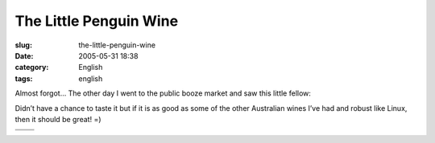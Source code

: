 The Little Penguin Wine
#######################
:slug: the-little-penguin-wine
:date: 2005-05-31 18:38
:category: English
:tags: english

Almost forgot… The other day I went to the public booze market and saw
this little fellow:

|Bottle of wine|

Didn’t have a chance to taste it but if it is as good as some of the
other Australian wines I’ve had and robust like Linux, then it should be
great! =)

+----------------+--------------+
| |Shiraz|       | |Merlot|     |
+----------------+--------------+
| |Chardonnay|   | |Cabernet|   |
+----------------+--------------+

.. |Bottle of wine| image:: http://photos13.flickr.com/16706107_0bfacd0bf4_m.jpg
.. |Shiraz| image:: http://photos10.flickr.com/16706106_b83b455278_o.gif
.. |Merlot| image:: http://photos14.flickr.com/16706105_54418a932a_o.gif
.. |Chardonnay| image:: http://photos10.flickr.com/16706104_657495ff17_o.gif
.. |Cabernet| image:: http://photos13.flickr.com/16706103_d5965fac01_o.gif
